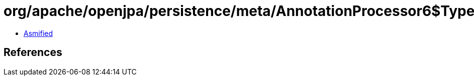 = org/apache/openjpa/persistence/meta/AnnotationProcessor6$TypeCategory.class

 - link:AnnotationProcessor6$TypeCategory-asmified.java[Asmified]

== References

